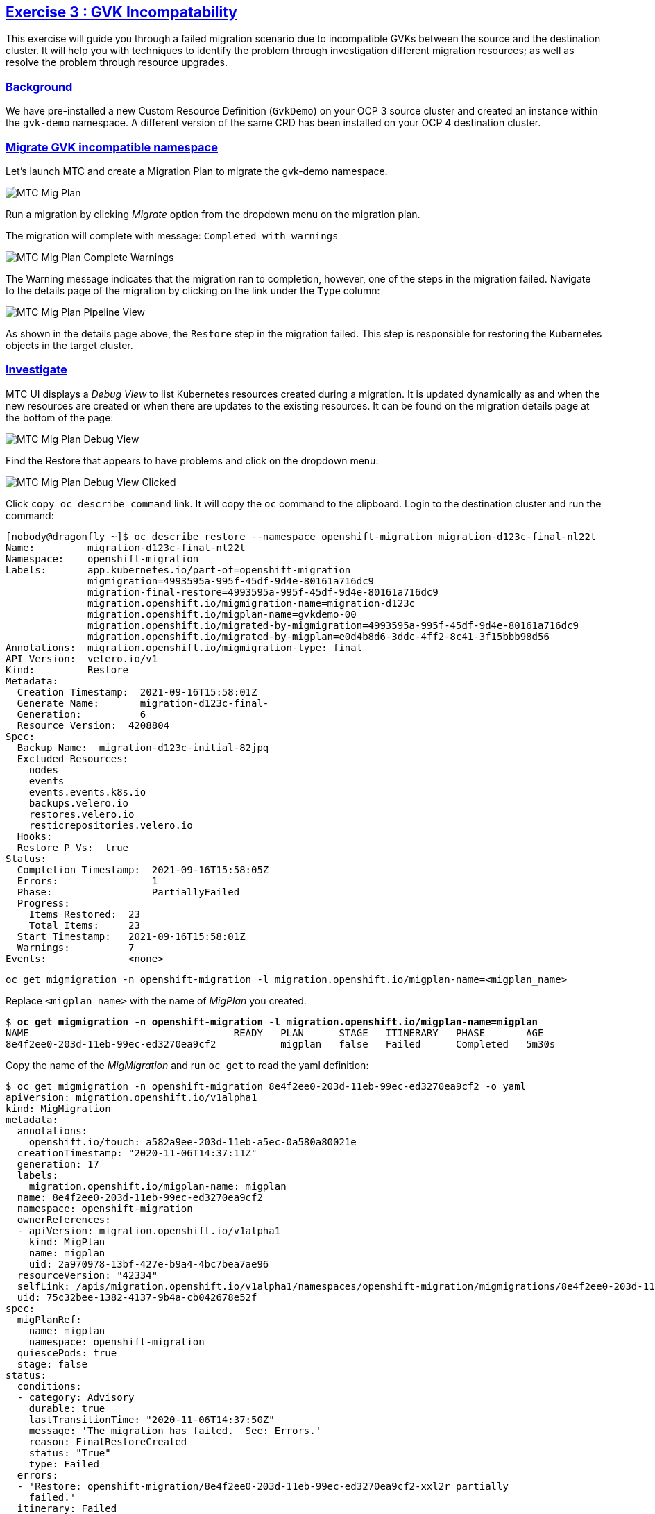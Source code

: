 :sectlinks:
:markup-in-source: verbatim,attributes,quotes
:OCP3_GUID: %ocp3_guid%
:OCP3_DOMAIN: %ocp3_domain%
:OCP3_SSH_USER: %ocp3_ssh_user%
:OCP3_PASSWORD: %ocp3_password%
:OCP4_GUID: %ocp4_guid%
:OCP4_DOMAIN: %ocp4_domain%
:OCP4_SSH_USER: %ocp4_ssh_user%
:OCP4_PASSWORD: %ocp4_password%

== Exercise 3 : GVK Incompatability

This exercise will guide you through a failed migration scenario due to incompatible GVKs between the source and the destination cluster. It will help you with techniques to identify the problem through investigation different migration resources; as well as resolve the problem through resource upgrades.

=== Background

We have pre-installed a new Custom Resource Definition (`GvkDemo`) on your OCP 3 source cluster and created an instance within the `gvk-demo` namespace.  A different version of the same CRD has been installed on your OCP 4 destination cluster.

=== Migrate GVK incompatible namespace

Let's launch MTC and create a Migration Plan to migrate the gvk-demo namespace.

image:../../screenshots/debug/ex3/migplan.png[MTC Mig Plan]

Run a migration by clicking _Migrate_ option from the dropdown menu on the migration plan.

The migration will complete with message: `Completed with warnings`

image:../../screenshots/debug/ex3/migmigration-complete-warnings.png[MTC Mig Plan Complete Warnings]

The Warning message indicates that the migration ran to completion, however, one of the steps in the migration failed.  Navigate to the details page of the migration by clicking on the link under the `Type` column:

image:../../screenshots/debug/ex3/pipeline-view.png[MTC Mig Plan Pipeline View]

As shown in the details page above, the `Restore` step in the migration failed.  This step is responsible for restoring the Kubernetes objects in the target cluster.


=== Investigate

MTC UI displays a _Debug View_ to list Kubernetes resources created during a migration. It is updated dynamically as and when the new resources are created or when there are updates to the existing resources. It can be found on the migration details page at the bottom of the page:

image:../../screenshots/debug/ex3/debug-view.png[MTC Mig Plan Debug View]

Find the Restore that appears to have problems and click on the dropdown menu:

image:../../screenshots/debug/ex3/debug-view-clicked.png[MTC Mig Plan Debug View Clicked]

Click `copy oc describe command` link. It will copy the `oc` command to the clipboard. Login to the destination cluster and run the command:

```sh
[nobody@dragonfly ~]$ oc describe restore --namespace openshift-migration migration-d123c-final-nl22t
Name:         migration-d123c-final-nl22t
Namespace:    openshift-migration
Labels:       app.kubernetes.io/part-of=openshift-migration
              migmigration=4993595a-995f-45df-9d4e-80161a716dc9
              migration-final-restore=4993595a-995f-45df-9d4e-80161a716dc9
              migration.openshift.io/migmigration-name=migration-d123c
              migration.openshift.io/migplan-name=gvkdemo-00
              migration.openshift.io/migrated-by-migmigration=4993595a-995f-45df-9d4e-80161a716dc9
              migration.openshift.io/migrated-by-migplan=e0d4b8d6-3ddc-4ff2-8c41-3f15bbb98d56
Annotations:  migration.openshift.io/migmigration-type: final
API Version:  velero.io/v1
Kind:         Restore
Metadata:
  Creation Timestamp:  2021-09-16T15:58:01Z
  Generate Name:       migration-d123c-final-
  Generation:          6
  Resource Version:  4208804
Spec:
  Backup Name:  migration-d123c-initial-82jpq
  Excluded Resources:
    nodes
    events
    events.events.k8s.io
    backups.velero.io
    restores.velero.io
    resticrepositories.velero.io
  Hooks:
  Restore P Vs:  true
Status:
  Completion Timestamp:  2021-09-16T15:58:05Z
  Errors:                1
  Phase:                 PartiallyFailed
  Progress:
    Items Restored:  23
    Total Items:     23
  Start Timestamp:   2021-09-16T15:58:01Z
  Warnings:          7
Events:              <none>
```

```sh
oc get migmigration -n openshift-migration -l migration.openshift.io/migplan-name=<migplan_name>
```

Replace `<migplan_name>` with the name of _MigPlan_ you created.

[source,subs="{markup-in-source}"]
--------------------------------------------------------------------------------
$ **oc get migmigration -n openshift-migration -l migration.openshift.io/migplan-name=migplan**
NAME                                   READY   PLAN      STAGE   ITINERARY   PHASE       AGE
8e4f2ee0-203d-11eb-99ec-ed3270ea9cf2           migplan   false   Failed      Completed   5m30s
--------------------------------------------------------------------------------

Copy the name of the _MigMigration_ and run `oc get` to read the yaml definition:

[source,subs="{markup-in-source}"]
--------------------------------------------------------------------------------
$ oc get migmigration -n openshift-migration 8e4f2ee0-203d-11eb-99ec-ed3270ea9cf2 -o yaml
apiVersion: migration.openshift.io/v1alpha1
kind: MigMigration
metadata:
  annotations:
    openshift.io/touch: a582a9ee-203d-11eb-a5ec-0a580a80021e
  creationTimestamp: "2020-11-06T14:37:11Z"
  generation: 17
  labels:
    migration.openshift.io/migplan-name: migplan
  name: 8e4f2ee0-203d-11eb-99ec-ed3270ea9cf2
  namespace: openshift-migration
  ownerReferences:
  - apiVersion: migration.openshift.io/v1alpha1
    kind: MigPlan
    name: migplan
    uid: 2a970978-13bf-427e-b9a4-4bc7bea7ae96
  resourceVersion: "42334"
  selfLink: /apis/migration.openshift.io/v1alpha1/namespaces/openshift-migration/migmigrations/8e4f2ee0-203d-11eb-99ec-ed3270ea9cf2
  uid: 75c32bee-1382-4137-9b4a-cb042678e52f
spec:
  migPlanRef:
    name: migplan
    namespace: openshift-migration
  quiescePods: true
  stage: false
status:
  conditions:
  - category: Advisory
    durable: true
    lastTransitionTime: "2020-11-06T14:37:50Z"
    message: 'The migration has failed.  See: Errors.'
    reason: FinalRestoreCreated
    status: "True"
    type: Failed
  errors:
  - 'Restore: openshift-migration/8e4f2ee0-203d-11eb-99ec-ed3270ea9cf2-xxl2r partially
    failed.'
  itinerary: Failed
  observedDigest: b15f8b108168a9050e082b7e4edc3a517653cdec1ce6485df005f321c7d7d6a6
  phase: Completed
  startTimestamp: "2020-11-06T14:37:11Z"
--------------------------------------------------------------------------------

Examine the `status` in the yaml output of _MigMigration_. In the above case, the error message indicates that the Velero Restore `8e4f2ee0-203d-11eb-99ec-ed3270ea9cf2-xxl2r` partially failed.

We will now locate the tarball associated with this restore in the _Replication Repository_ and download the archive.

Let's login to the Noobaa console.  Again, you can obtain the route with the following command on your OCP 4 cluster:

[source,subs="{markup-in-source}"]
--------------------------------------------------------------------------------
$ oc get routes noobaa-mgmt -n openshift-storage -o jsonpath='{.spec.host}'
noobaa-mgmt-openshift-storage.apps.cluster-b6b0.b6b0.example.opentlc.com
--------------------------------------------------------------------------------

***Note: The noobaa console is only served over https***

Once logged in, we mneed to find the `migstorage` bucket. Within the bucket, find the directory associated with the restore by navigating through `velero -> restores -> <your_restore_directory>`. The restore directory is named after the name of the Velero Restore mentioned in _MigMigration_.

image:../../screenshots/debug/ex3/migstorage-bucket.png[MigStorage Bucket]

Download the `restore-<restore_name>-results.gz` archive. Extract the archive to find a file which contains useful information about the partially failed restore. This file contains list of warnings and errors in a JSON format. We are interested in knowing the errors:

```json
{"errors":{"namespaces":{"gvk-demo":["error restoring gvkdemoes.konveyor.openshift.io/gvk-demo/gvk-demo: the server could not find the requested resource"]}}}
```

From the error message above, it is clear that Velero failed to restore the Custom Resource `gvkdemoes.konveyor.openshift.io` we created.

Let's take a closer look at the `GvkDemo` CRD on both source and destination:

==== Source OCP 3

[source,subs="{markup-in-source}"]
--------------------------------------------------------------------------------
$ **oc get crd gvkdemoes.konveyor.openshift.io -o yaml**
apiVersion: apiextensions.k8s.io/v1beta1
kind: CustomResourceDefinition
metadata:
  creationTimestamp: "2020-11-06T13:54:47Z"
  generation: 1
  name: gvkdemoes.konveyor.openshift.io
  resourceVersion: "8403"
  selfLink: /apis/apiextensions.k8s.io/v1beta1/customresourcedefinitions/gvkdemoes.konveyor.openshift.io
  uid: a196c0b0-2037-11eb-8bad-0eeedacb25b5
spec:
  additionalPrinterColumns:
  - JSONPath: .metadata.creationTimestamp
    description: |-
      CreationTimestamp is a timestamp representing the server time when this object was created. It is not guaranteed to be set in happens-before order across separate operations. Clients may not set this value. It is represented in RFC3339 form and is in UTC.

      Populated by the system. Read-only. Null for lists. More info: https://git.k8s.io/community/contributors/devel/api-conventions.md#metadata
    name: Age
    type: date
  group: konveyor.openshift.io
  names:
    kind: GvkDemo
    listKind: GvkDemoList
    plural: gvkdemoes
    singular: gvkdemo
  scope: Namespaced
  subresources:
    status: {}
  version: v1alpha1
  versions:
  - name: v1alpha1
    served: true
    storage: true
status:
  acceptedNames:
    kind: GvkDemo
    listKind: GvkDemoList
    plural: gvkdemoes
    singular: gvkdemo
  conditions:
  - lastTransitionTime: "2020-11-06T13:54:47Z"
    message: no conflicts found
    reason: NoConflicts
    status: "True"
    type: NamesAccepted
  - lastTransitionTime: null
    message: the initial names have been accepted
    reason: InitialNamesAccepted
    status: "True"
    type: Established
  storedVersions:
  - v1alpha1
--------------------------------------------------------------------------------

==== Destination OCP 4

[source,subs="{markup-in-source}"]
--------------------------------------------------------------------------------
$ **oc get crd gvkdemoes.konveyor.openshift.io -o yaml**
apiVersion: apiextensions.k8s.io/v1
kind: CustomResourceDefinition
metadata:
  creationTimestamp: "2020-11-06T14:12:33Z"
  generation: 1
  name: gvkdemoes.konveyor.openshift.io
  resourceVersion: "29992"
  selfLink: /apis/apiextensions.k8s.io/v1/customresourcedefinitions/gvkdemoes.konveyor.openshift.io
  uid: 95ffd09d-bfed-427f-a843-d83cfffd677e
spec:
  conversion:
    strategy: None
  group: konveyor.openshift.io
  names:
    kind: GvkDemo
    listKind: GvkDemoList
    plural: gvkdemoes
    singular: gvkdemo
  preserveUnknownFields: true
  scope: Namespaced
  versions:
  - name: v1
    served: true
    storage: true
    subresources:
      status: {}
status:
  acceptedNames:
    kind: GvkDemo
    listKind: GvkDemoList
    plural: gvkdemoes
    singular: gvkdemo
  conditions:
  - lastTransitionTime: "2020-11-06T14:12:33Z"
    message: no conflicts found
    reason: NoConflicts
    status: "True"
    type: NamesAccepted
  - lastTransitionTime: "2020-11-06T14:12:33Z"
    message: the initial names have been accepted
    reason: InitialNamesAccepted
    status: "True"
    type: Established
  storedVersions:
  - v1

--------------------------------------------------------------------------------

As you can see, we have a CRD version mismatch.  `v1alpha1` on the source cluster and `v1` on the destination cluster.

Next, we will look at ways in which we can resolve this situation.
